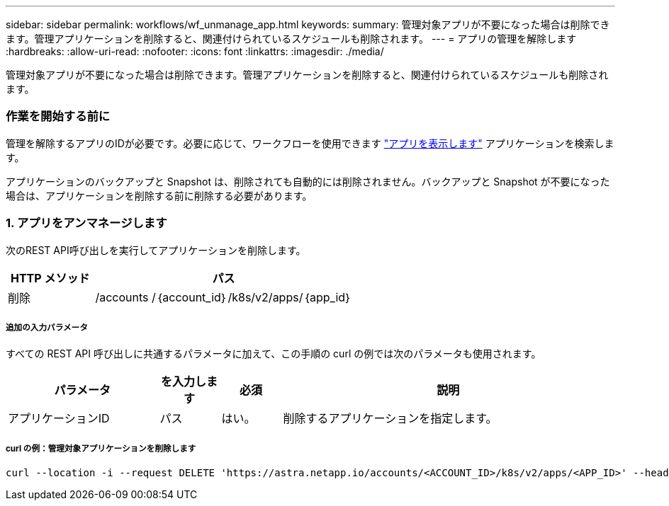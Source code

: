 ---
sidebar: sidebar 
permalink: workflows/wf_unmanage_app.html 
keywords:  
summary: 管理対象アプリが不要になった場合は削除できます。管理アプリケーションを削除すると、関連付けられているスケジュールも削除されます。 
---
= アプリの管理を解除します
:hardbreaks:
:allow-uri-read: 
:nofooter: 
:icons: font
:linkattrs: 
:imagesdir: ./media/


[role="lead"]
管理対象アプリが不要になった場合は削除できます。管理アプリケーションを削除すると、関連付けられているスケジュールも削除されます。



=== 作業を開始する前に

管理を解除するアプリのIDが必要です。必要に応じて、ワークフローを使用できます link:wf_list_man_apps.html["アプリを表示します"] アプリケーションを検索します。

アプリケーションのバックアップと Snapshot は、削除されても自動的には削除されません。バックアップと Snapshot が不要になった場合は、アプリケーションを削除する前に削除する必要があります。



=== 1. アプリをアンマネージします

次のREST API呼び出しを実行してアプリケーションを削除します。

[cols="25,75"]
|===
| HTTP メソッド | パス 


| 削除 | /accounts /｛account_id｝/k8s/v2/apps/｛app_id｝ 
|===


===== 追加の入力パラメータ

すべての REST API 呼び出しに共通するパラメータに加えて、この手順の curl の例では次のパラメータも使用されます。

[cols="25,10,10,55"]
|===
| パラメータ | を入力します | 必須 | 説明 


| アプリケーションID | パス | はい。 | 削除するアプリケーションを指定します。 
|===


===== curl の例：管理対象アプリケーションを削除します

[source, curl]
----
curl --location -i --request DELETE 'https://astra.netapp.io/accounts/<ACCOUNT_ID>/k8s/v2/apps/<APP_ID>' --header 'Accept: */*' --header 'Authorization: Bearer <API_TOKEN>'
----